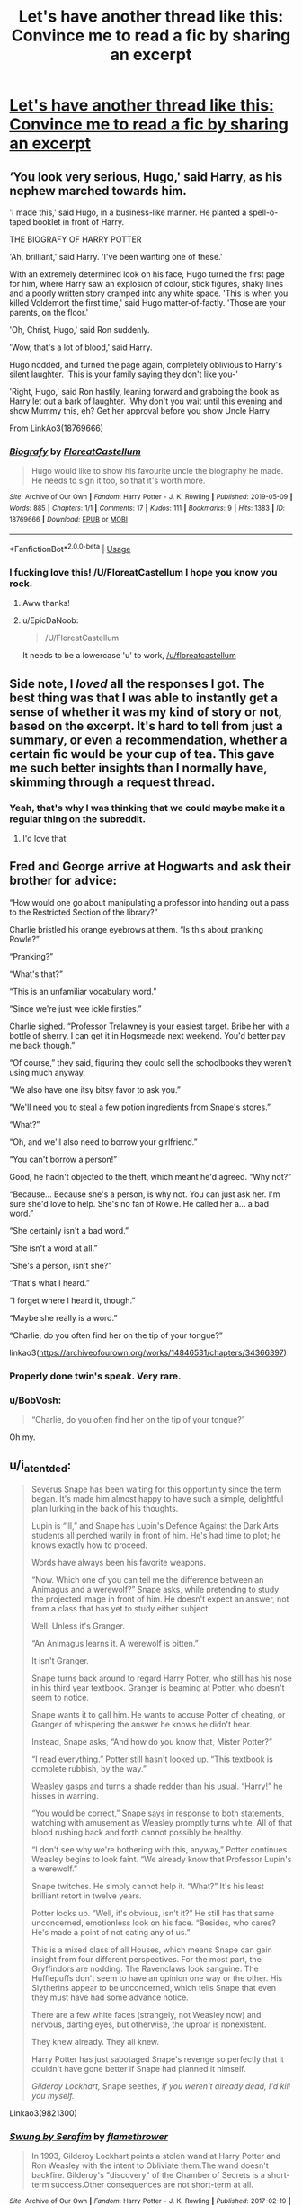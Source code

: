 #+TITLE: Let's have another thread like this: Convince me to read a fic by sharing an excerpt

* [[https://www.reddit.com/r/HPfanfiction/comments/c8cdji/convince_me_to_read_a_fic_by_sharing_an_excerpt/][Let's have another thread like this: Convince me to read a fic by sharing an excerpt]]
:PROPERTIES:
:Author: 15_Redstones
:Score: 106
:DateUnix: 1564699651.0
:DateShort: 2019-Aug-02
:END:

** ‘You look very serious, Hugo,' said Harry, as his nephew marched towards him.

'I made this,' said Hugo, in a business-like manner. He planted a spell-o-taped booklet in front of Harry.

THE BIOGRAFY OF HARRY POTTER

'Ah, brilliant,' said Harry. 'I've been wanting one of these.'

With an extremely determined look on his face, Hugo turned the first page for him, where Harry saw an explosion of colour, stick figures, shaky lines and a poorly written story cramped into any white space. 'This is when you killed Voldemort the first time,' said Hugo matter-of-factly. 'Those are your parents, on the floor.'

'Oh, Christ, Hugo,' said Ron suddenly.

'Wow, that's a lot of blood,' said Harry.

Hugo nodded, and turned the page again, completely oblivious to Harry's silent laughter. 'This is your family saying they don't like you-'

'Right, Hugo,' said Ron hastily, leaning forward and grabbing the book as Harry let out a bark of laughter. 'Why don't you wait until this evening and show Mummy this, eh? Get her approval before you show Uncle Harry

From LinkAo3(18769666)
:PROPERTIES:
:Author: One_Hell_Of_A_Bird
:Score: 51
:DateUnix: 1564717492.0
:DateShort: 2019-Aug-02
:END:

*** [[https://archiveofourown.org/works/18769666][*/Biografy/*]] by [[https://www.archiveofourown.org/users/FloreatCastellum/pseuds/FloreatCastellum][/FloreatCastellum/]]

#+begin_quote
  Hugo would like to show his favourite uncle the biography he made. He needs to sign it too, so that it's worth more.
#+end_quote

^{/Site/:} ^{Archive} ^{of} ^{Our} ^{Own} ^{*|*} ^{/Fandom/:} ^{Harry} ^{Potter} ^{-} ^{J.} ^{K.} ^{Rowling} ^{*|*} ^{/Published/:} ^{2019-05-09} ^{*|*} ^{/Words/:} ^{885} ^{*|*} ^{/Chapters/:} ^{1/1} ^{*|*} ^{/Comments/:} ^{17} ^{*|*} ^{/Kudos/:} ^{111} ^{*|*} ^{/Bookmarks/:} ^{9} ^{*|*} ^{/Hits/:} ^{1383} ^{*|*} ^{/ID/:} ^{18769666} ^{*|*} ^{/Download/:} ^{[[https://archiveofourown.org/downloads/18769666/Biografy.epub?updated_at=1557425214][EPUB]]} ^{or} ^{[[https://archiveofourown.org/downloads/18769666/Biografy.mobi?updated_at=1557425214][MOBI]]}

--------------

*FanfictionBot*^{2.0.0-beta} | [[https://github.com/tusing/reddit-ffn-bot/wiki/Usage][Usage]]
:PROPERTIES:
:Author: FanfictionBot
:Score: 15
:DateUnix: 1564717503.0
:DateShort: 2019-Aug-02
:END:


*** I fucking love this! /U/FloreatCastellum I hope you know you rock.
:PROPERTIES:
:Author: hamoboy
:Score: 7
:DateUnix: 1564742987.0
:DateShort: 2019-Aug-02
:END:

**** Aww thanks!
:PROPERTIES:
:Author: FloreatCastellum
:Score: 8
:DateUnix: 1564749720.0
:DateShort: 2019-Aug-02
:END:


**** u/EpicDaNoob:
#+begin_quote
  /U/FloreatCastellum
#+end_quote

It needs to be a lowercase 'u' to work, [[/u/floreatcastellum]]
:PROPERTIES:
:Author: EpicDaNoob
:Score: 3
:DateUnix: 1564749178.0
:DateShort: 2019-Aug-02
:END:


** Side note, I /loved/ all the responses I got. The best thing was that I was able to instantly get a sense of whether it was my kind of story or not, based on the excerpt. It's hard to tell from just a summary, or even a recommendation, whether a certain fic would be your cup of tea. This gave me such better insights than I normally have, skimming through a request thread.
:PROPERTIES:
:Author: FitzDizzyspells
:Score: 41
:DateUnix: 1564702092.0
:DateShort: 2019-Aug-02
:END:

*** Yeah, that's why I was thinking that we could maybe make it a regular thing on the subreddit.
:PROPERTIES:
:Author: 15_Redstones
:Score: 29
:DateUnix: 1564703660.0
:DateShort: 2019-Aug-02
:END:

**** I'd love that
:PROPERTIES:
:Author: FitzDizzyspells
:Score: 17
:DateUnix: 1564703681.0
:DateShort: 2019-Aug-02
:END:


** Fred and George arrive at Hogwarts and ask their brother for advice:

“How would one go about manipulating a professor into handing out a pass to the Restricted Section of the library?”

Charlie bristled his orange eyebrows at them. “Is this about pranking Rowle?”

“Pranking?”

“What's that?”

“This is an unfamiliar vocabulary word.”

“Since we're just wee ickle firsties.”

Charlie sighed. “Professor Trelawney is your easiest target. Bribe her with a bottle of sherry. I can get it in Hogsmeade next weekend. You'd better pay me back though.”

“Of course,” they said, figuring they could sell the schoolbooks they weren't using much anyway.

“We also have one itsy bitsy favor to ask you.”

“We'll need you to steal a few potion ingredients from Snape's stores.”

“What?”

“Oh, and we'll also need to borrow your girlfriend.”

“You can't borrow a person!”

Good, he hadn't objected to the theft, which meant he'd agreed. “Why not?”

“Because... Because she's a person, is why not. You can just ask her. I'm sure she'd love to help. She's no fan of Rowle. He called her a... a bad word.”

“She certainly isn't a bad word.”

“She isn't a word at all.”

“She's a person, isn't she?”

“That's what I heard.”

“I forget where I heard it, though.”

“Maybe she really is a word.”

“Charlie, do you often find her on the tip of your tongue?”

linkao3([[https://archiveofourown.org/works/14846531/chapters/34366397]])
:PROPERTIES:
:Author: MTheLoud
:Score: 59
:DateUnix: 1564711418.0
:DateShort: 2019-Aug-02
:END:

*** Properly done twin's speak. Very rare.
:PROPERTIES:
:Author: Llian_Winter
:Score: 39
:DateUnix: 1564718291.0
:DateShort: 2019-Aug-02
:END:


*** u/BobVosh:
#+begin_quote
  “Charlie, do you often find her on the tip of your tongue?”
#+end_quote

Oh my.
:PROPERTIES:
:Author: BobVosh
:Score: 37
:DateUnix: 1564733995.0
:DateShort: 2019-Aug-02
:END:


** u/i_atent_ded:
#+begin_quote
  Severus Snape has been waiting for this opportunity since the term began. It's made him almost happy to have such a simple, delightful plan lurking in the back of his thoughts.

  Lupin is “ill,” and Snape has Lupin's Defence Against the Dark Arts students all perched warily in front of him. He's had time to plot; he knows exactly how to proceed.

  Words have always been his favorite weapons.

   “Now. Which one of you can tell me the difference between an Animagus and a werewolf?” Snape asks, while pretending to study the projected image in front of him. He doesn't expect an answer, not from a class that has yet to study either subject.

  Well. Unless it's Granger.

  “An Animagus learns it. A werewolf is bitten.”

  It isn't Granger.

  Snape turns back around to regard Harry Potter, who still has his nose in his third year textbook. Granger is beaming at Potter, who doesn't seem to notice.

  Snape wants it to gall him. He wants to accuse Potter of cheating, or Granger of whispering the answer he knows he didn't hear.

  Instead, Snape asks, “And how do you know that, Mister Potter?”

  “I read everything.” Potter still hasn't looked up. “This textbook is complete rubbish, by the way.”

  Weasley gasps and turns a shade redder than his usual. “Harry!” he hisses in warning.

  “You would be correct,” Snape says in response to both statements, watching with amusement as Weasley promptly turns white. All of that blood rushing back and forth cannot possibly be healthy.

  “I don't see why we're bothering with this, anyway,” Potter continues. Weasley begins to look faint. “We already know that Professor Lupin's a werewolf.”

  Snape twitches. He simply cannot help it. “What?” It's his least brilliant retort in twelve years.

  Potter looks up. “Well, it's obvious, isn't it?” He still has that same unconcerned, emotionless look on his face. “Besides, who cares? He's made a point of not eating any of us.”

  This is a mixed class of all Houses, which means Snape can gain insight from four different perspectives. For the most part, the Gryffindors are nodding. The Ravenclaws look sanguine. The Hufflepuffs don't seem to have an opinion one way or the other. His Slytherins appear to be unconcerned, which tells Snape that even they must have had some advance notice.

  There are a few white faces (strangely, not Weasley now) and nervous, darting eyes, but otherwise, the uproar is nonexistent.

  They knew already. They all knew.

  Harry Potter has just sabotaged Snape's revenge so perfectly that it couldn't have gone better if Snape had planned it himself.

  /Gilderoy Lockhart,/ Snape seethes, /if you weren't already dead, I'd kill you myself./
#+end_quote

Linkao3(9821300)
:PROPERTIES:
:Author: i_atent_ded
:Score: 24
:DateUnix: 1564727581.0
:DateShort: 2019-Aug-02
:END:

*** [[https://archiveofourown.org/works/9821300][*/Swung by Serafim/*]] by [[https://www.archiveofourown.org/users/flamethrower/pseuds/flamethrower][/flamethrower/]]

#+begin_quote
  In 1993, Gilderoy Lockhart points a stolen wand at Harry Potter and Ron Weasley with the intent to Obliviate them.The wand doesn't backfire. Gilderoy's "discovery" of the Chamber of Secrets is a short-term success.Other consequences are not short-term at all.
#+end_quote

^{/Site/:} ^{Archive} ^{of} ^{Our} ^{Own} ^{*|*} ^{/Fandom/:} ^{Harry} ^{Potter} ^{-} ^{J.} ^{K.} ^{Rowling} ^{*|*} ^{/Published/:} ^{2017-02-19} ^{*|*} ^{/Completed/:} ^{2017-05-25} ^{*|*} ^{/Words/:} ^{352344} ^{*|*} ^{/Chapters/:} ^{45/45} ^{*|*} ^{/Comments/:} ^{3930} ^{*|*} ^{/Kudos/:} ^{5151} ^{*|*} ^{/Bookmarks/:} ^{1905} ^{*|*} ^{/Hits/:} ^{106963} ^{*|*} ^{/ID/:} ^{9821300} ^{*|*} ^{/Download/:} ^{[[https://archiveofourown.org/downloads/9821300/Swung%20by%20Serafim.epub?updated_at=1560132080][EPUB]]} ^{or} ^{[[https://archiveofourown.org/downloads/9821300/Swung%20by%20Serafim.mobi?updated_at=1560132080][MOBI]]}

--------------

*FanfictionBot*^{2.0.0-beta} | [[https://github.com/tusing/reddit-ffn-bot/wiki/Usage][Usage]]
:PROPERTIES:
:Author: FanfictionBot
:Score: 5
:DateUnix: 1564727593.0
:DateShort: 2019-Aug-02
:END:


*** Flamethrower is one of the GOAT fanfic authors across multiple fandoms IMHO.
:PROPERTIES:
:Author: hamoboy
:Score: 3
:DateUnix: 1564742670.0
:DateShort: 2019-Aug-02
:END:

**** Please define GOAT and IMHO. Sorry, but I'm not very well educated in the internet.
:PROPERTIES:
:Author: NoxIsAGoodBoy
:Score: 1
:DateUnix: 1564795916.0
:DateShort: 2019-Aug-03
:END:

***** GOAT - Greatest of All Time.

IMHO - In My Humble Opinion.
:PROPERTIES:
:Author: kenchak
:Score: 2
:DateUnix: 1564800842.0
:DateShort: 2019-Aug-03
:END:


***** GOAT - Greatest Of All Time

IMHO - In My Humble Opinion

They're quite good and have been writing fics for different fandoms for almost 20 years now.
:PROPERTIES:
:Author: hamoboy
:Score: 1
:DateUnix: 1564800031.0
:DateShort: 2019-Aug-03
:END:


** You know, this is a lot better than the weekly pet peeve or headcanon thread we usually have.

This is the only excerpt I still remember even after reading a few hundreds other fanfiction.

#+begin_quote
  James stepped up to his parents, stood between them, and pulled their hands apart. They made him fight to do it, but he determinedly untangled their intertwined fingers, placed himself between them, and held both their hands.

  'I told Ginny that nothing and no one would ever come between us.' Harry was smiling as he spoke. 'It seems I was wrong.'

  Ginny ruffled their son's hair affectionately.
#+end_quote

linkffn(6331126)
:PROPERTIES:
:Author: lastyearstudent12345
:Score: 43
:DateUnix: 1564705358.0
:DateShort: 2019-Aug-02
:END:

*** [[https://www.fanfiction.net/s/6331126/1/][*/Strangers at Drakeshaugh/*]] by [[https://www.fanfiction.net/u/2132422/Northumbrian][/Northumbrian/]]

#+begin_quote
  The locals in a sleepy corner of the Cheviot Hills are surprised to discover that they have new neighbours. Who are the strangers at Drakeshaugh? When James Potter meets Muggle Henry Charlton, his mother Jacqui befriends the Potters and her life changes.
#+end_quote

^{/Site/:} ^{fanfiction.net} ^{*|*} ^{/Category/:} ^{Harry} ^{Potter} ^{*|*} ^{/Rated/:} ^{Fiction} ^{T} ^{*|*} ^{/Chapters/:} ^{39} ^{*|*} ^{/Words/:} ^{189,314} ^{*|*} ^{/Reviews/:} ^{2,196} ^{*|*} ^{/Favs/:} ^{2,249} ^{*|*} ^{/Follows/:} ^{2,666} ^{*|*} ^{/Updated/:} ^{8/31/2018} ^{*|*} ^{/Published/:} ^{9/17/2010} ^{*|*} ^{/Status/:} ^{Complete} ^{*|*} ^{/id/:} ^{6331126} ^{*|*} ^{/Language/:} ^{English} ^{*|*} ^{/Genre/:} ^{Mystery/Family} ^{*|*} ^{/Characters/:} ^{<Ginny} ^{W.,} ^{Harry} ^{P.>} ^{<Ron} ^{W.,} ^{Hermione} ^{G.>} ^{*|*} ^{/Download/:} ^{[[http://www.ff2ebook.com/old/ffn-bot/index.php?id=6331126&source=ff&filetype=epub][EPUB]]} ^{or} ^{[[http://www.ff2ebook.com/old/ffn-bot/index.php?id=6331126&source=ff&filetype=mobi][MOBI]]}

--------------

*FanfictionBot*^{2.0.0-beta} | [[https://github.com/tusing/reddit-ffn-bot/wiki/Usage][Usage]]
:PROPERTIES:
:Author: FanfictionBot
:Score: 7
:DateUnix: 1564705373.0
:DateShort: 2019-Aug-02
:END:

**** This is my absolute favorite fic of all time.
:PROPERTIES:
:Author: eglickman
:Score: 5
:DateUnix: 1564718228.0
:DateShort: 2019-Aug-02
:END:

***** Seconded.
:PROPERTIES:
:Author: floydzilla40
:Score: 2
:DateUnix: 1564720548.0
:DateShort: 2019-Aug-02
:END:


** u/deleted:
#+begin_quote
  'That was definitely the weirdest class I've ever had,' said Ron, when the three of them were back in the common room Wednesday evening. 'Did /you/ understand what Snape was going on about?'

  'Not a word,' said Harry. 'That book he was reading from must've been written in America, though - they had a Congress instead of a Parliament. Right, Hermione?'

  'Yes, in America they call their Parliament, "Congress",' said Hermione.

  'I know /that/,' said Ron. 'What'd you make of the rest of the story?'

  'I - we didn't read it,' said Hermione. 'You must've had a different lesson.'

  'What did you do, then?' said Ron.

  'Oh ...' said Hermione vaguely, 'Madam Pomfrey showed us how to make a potion.'

  'You made a potion?' said Ron. 'You should've had Snape, then, not us - he's the Potions master.'

  Hermione, suddenly quite busy rummaging in her bag, made no reply.

  'What kind of potion did you make?' said Harry curiously.

  Hermione looked around to make sure no one else was listening. 'A potion to prevent pregnancy,' she said, sounding rather embarrassed.

  'Hermione, you're fourteen,' Ron laughed. 'You're too young to get pregnant.'

  'I'm not, actually,' said Hermione. 'Not that I'd do something that stupid ...' Clearly eager to change the subject, she said, 'So - tell me about that book Snape read to you. What was it called?'

  '/The Slytherin Kama Sutra/,' said Harry. 'Most of it didn't make much sense, but there was a Congress in it - the Congress of the Basilisk and the Chamber of Secrets ...'
#+end_quote

​

linkffn(103047)
:PROPERTIES:
:Score: 24
:DateUnix: 1564705896.0
:DateShort: 2019-Aug-02
:END:

*** Oh lord.
:PROPERTIES:
:Score: 15
:DateUnix: 1564723107.0
:DateShort: 2019-Aug-02
:END:


*** [[https://www.fanfiction.net/s/103047/1/][*/The Slytherin Kama Sutra/*]] by [[https://www.fanfiction.net/u/9000/Angie-Astravic][/Angie Astravic/]]

#+begin_quote
  Sex education at Hogwarts: After Draco Malfoy has a near-fatal encounter with Dark Magic, Professor McGonagall decides it needs to be taught earlier. Note the R rating. Nothing explicit, but quite a lot is implied.
#+end_quote

^{/Site/:} ^{fanfiction.net} ^{*|*} ^{/Category/:} ^{Harry} ^{Potter} ^{*|*} ^{/Rated/:} ^{Fiction} ^{M} ^{*|*} ^{/Words/:} ^{2,258} ^{*|*} ^{/Reviews/:} ^{278} ^{*|*} ^{/Favs/:} ^{136} ^{*|*} ^{/Follows/:} ^{23} ^{*|*} ^{/Updated/:} ^{4/6/2001} ^{*|*} ^{/Published/:} ^{11/1/2000} ^{*|*} ^{/id/:} ^{103047} ^{*|*} ^{/Language/:} ^{English} ^{*|*} ^{/Genre/:} ^{Humor} ^{*|*} ^{/Download/:} ^{[[http://www.ff2ebook.com/old/ffn-bot/index.php?id=103047&source=ff&filetype=epub][EPUB]]} ^{or} ^{[[http://www.ff2ebook.com/old/ffn-bot/index.php?id=103047&source=ff&filetype=mobi][MOBI]]}

--------------

*FanfictionBot*^{2.0.0-beta} | [[https://github.com/tusing/reddit-ffn-bot/wiki/Usage][Usage]]
:PROPERTIES:
:Author: FanfictionBot
:Score: 11
:DateUnix: 1564705907.0
:DateShort: 2019-Aug-02
:END:


** u/kdbvols:
#+begin_quote
  "This has all been kinda stupid hasn't it?" She asked looking at James. He met her eyes.

  "Yeah." He said with a sigh and leaned back. They descended into an awkward silence. They peeked at one another, each checking to make sure the other wasn't going to break the unofficial ceasefire. James covertly sniffed the air trying to get a good read on her now that Katie seemed calmer.

  She didn't have that bothersome smell on her that Neville had. Instead, she still smelled embarrassed, and something else was leaking in?

  "Do you-" James started, stopping when her eyes snapped to him. He swallowed and gathered his courage. "Do you want to start over?"

  Katie's lips quirked slightly; then she let out a little chuckle. "Okay."

  James stood slowly slipping his wand into its holster on his hip. Katie followed suit, hers disappearing up her sleeve. Holding out a hand James introduced himself. "Good Afternoon, I'm James Lupin."

  Katie took his hand, gripping it tightly. She was willing to try burying the hatchet, but she wasn't exactly willing to forgive him after the day she had.

  "Hello James. I am Katie Bell. Nice to meet you. How are you today?" She said stiffly. James held his forced smile as she tried to ratchet up the pressure on his hand. He returned as good as he got.

  "Oh, well enough. Lunch was interesting as I am sure you saw. Potions was much quieter than usual. My herbology partner gave me the most cryptic of warnings. Oh, and I did something to Professor Binns that seem to have maybe kinda 'woke' him up." James replied. "You?"

  Katie was nodding along politely until the last thing he said. "Umm, what was that about Professor Binns?"

  "Well it's like this," James began. He regaled her the recent happening of the Hogwart's History Professor. If she was listening to a story she wasn't attacking him, so he figured it was a win/win in the end.

  When he finished she just looked at him awestruck. Well, she was gaping like a fish. Her jaw worked up and down but no sounds came out. After a few seconds, she finally found her voice.

  "ARGGG! Of all the. What possessed you, a third year, to cast a NEWT level charm against a teacher!"

  "What? I was bored and working on compulsion charms cut into my exorcism research." James replied evenly. Katie glared at the mention of compulsion charms.

  "Exorcism? Are you saying that you were thinking of exorcising a Professor at the oldest, safest, best magical school in Europe?" Katie asked after a face palm. "Why?" She whined.

  "Because he wasn't teaching and History is supposed to be fun," James replied seriously.

  "You know what!" Katie said, straightening her robes. "I am out of here." She was out the door and on her way before James could say anything else. With her gone, James slumped into a chair and took a deep breath.

  That was one issue done with, and it only took a week. Ha, who said problems couldn't be solved with violence. Sure it hadn't been gratuitous violence, but it still took a fight to fix everything. Okay, maybe not everything.
#+end_quote

linkffn(12855468)
:PROPERTIES:
:Author: kdbvols
:Score: 9
:DateUnix: 1564703729.0
:DateShort: 2019-Aug-02
:END:

*** [[https://www.fanfiction.net/s/12855468/1/][*/The Wolf Lord/*]] by [[https://www.fanfiction.net/u/9506407/Pentel123][/Pentel123/]]

#+begin_quote
  Summer of 1993, Professor McGonagall visits a small American town hunting the one man who might be able to help capture the escaped convict Sirius Black, and more importantly fill in as the DADA professor. There she meets a boy that disappeared eight years ago sparking a massive if fruitless manhunt for the missing Boy-Who-Lived. Werewolf!Harry with DAD!Remus
#+end_quote

^{/Site/:} ^{fanfiction.net} ^{*|*} ^{/Category/:} ^{Harry} ^{Potter} ^{*|*} ^{/Rated/:} ^{Fiction} ^{M} ^{*|*} ^{/Chapters/:} ^{41} ^{*|*} ^{/Words/:} ^{184,871} ^{*|*} ^{/Reviews/:} ^{230} ^{*|*} ^{/Favs/:} ^{647} ^{*|*} ^{/Follows/:} ^{1,018} ^{*|*} ^{/Updated/:} ^{7/21} ^{*|*} ^{/Published/:} ^{3/2/2018} ^{*|*} ^{/id/:} ^{12855468} ^{*|*} ^{/Language/:} ^{English} ^{*|*} ^{/Genre/:} ^{Adventure/Humor} ^{*|*} ^{/Characters/:} ^{Harry} ^{P.,} ^{Remus} ^{L.,} ^{Katie} ^{B.,} ^{OC} ^{*|*} ^{/Download/:} ^{[[http://www.ff2ebook.com/old/ffn-bot/index.php?id=12855468&source=ff&filetype=epub][EPUB]]} ^{or} ^{[[http://www.ff2ebook.com/old/ffn-bot/index.php?id=12855468&source=ff&filetype=mobi][MOBI]]}

--------------

*FanfictionBot*^{2.0.0-beta} | [[https://github.com/tusing/reddit-ffn-bot/wiki/Usage][Usage]]
:PROPERTIES:
:Author: FanfictionBot
:Score: 2
:DateUnix: 1564703742.0
:DateShort: 2019-Aug-02
:END:


** u/hamoboy:
#+begin_quote
  Granny glared at the letter. It seemed to get even more offensive than it had been when she first read it, and that was saying quite a lot. Typical wizard behavior, foisting responsibility upon unsuspecting witches and leaving babies with naught but a note to their name.

  "Hmmph!"

  And this baby was magic too. No doubt he'd grow up and become a wizard and take on too many names and invent some ridiculous titles for himself and start throwing orphans hither and yon without a care.
#+end_quote

linkffn([[https://www.fanfiction.net/s/12906362/1/Wyrd-Son]]) Sadly incomplete and not a very long fic too. But what's there is quite a magical approximation of Pratchett's style in Rowling's setting.
:PROPERTIES:
:Author: hamoboy
:Score: 10
:DateUnix: 1564717458.0
:DateShort: 2019-Aug-02
:END:

*** ffnbot!refresh
:PROPERTIES:
:Author: hamoboy
:Score: 1
:DateUnix: 1564742560.0
:DateShort: 2019-Aug-02
:END:


*** [[https://www.fanfiction.net/s/12906362/1/][*/Wyrd Son/*]] by [[https://www.fanfiction.net/u/7057564/ClericalError][/ClericalError/]]

#+begin_quote
  Maybe the insanity of the wizarding world isn't best countered with logic and rationality but by a more resilient sort of insanity. Alt Upbringing in which Harry ends up in the hands of the Wyrd Sisters and is excited to become the very best witch he can be.
#+end_quote

^{/Site/:} ^{fanfiction.net} ^{*|*} ^{/Category/:} ^{Harry} ^{Potter} ^{+} ^{Discworld} ^{Crossover} ^{*|*} ^{/Rated/:} ^{Fiction} ^{K} ^{*|*} ^{/Chapters/:} ^{7} ^{*|*} ^{/Words/:} ^{13,771} ^{*|*} ^{/Reviews/:} ^{22} ^{*|*} ^{/Favs/:} ^{67} ^{*|*} ^{/Follows/:} ^{107} ^{*|*} ^{/Updated/:} ^{1/24} ^{*|*} ^{/Published/:} ^{4/16/2018} ^{*|*} ^{/id/:} ^{12906362} ^{*|*} ^{/Language/:} ^{English} ^{*|*} ^{/Genre/:} ^{Humor/Family} ^{*|*} ^{/Characters/:} ^{Harry} ^{P.,} ^{Fawkes,} ^{GrannyWeatherwax} ^{*|*} ^{/Download/:} ^{[[http://www.ff2ebook.com/old/ffn-bot/index.php?id=12906362&source=ff&filetype=epub][EPUB]]} ^{or} ^{[[http://www.ff2ebook.com/old/ffn-bot/index.php?id=12906362&source=ff&filetype=mobi][MOBI]]}

--------------

*FanfictionBot*^{2.0.0-beta} | [[https://github.com/tusing/reddit-ffn-bot/wiki/Usage][Usage]]
:PROPERTIES:
:Author: FanfictionBot
:Score: 1
:DateUnix: 1564742583.0
:DateShort: 2019-Aug-02
:END:


** [deleted]
:PROPERTIES:
:Score: 10
:DateUnix: 1564717166.0
:DateShort: 2019-Aug-02
:END:

*** linkffn(8586147)
:PROPERTIES:
:Author: MrRandom04
:Score: 1
:DateUnix: 1564733575.0
:DateShort: 2019-Aug-02
:END:

**** [[https://www.fanfiction.net/s/8586147/1/][*/A Curse of Truth/*]] by [[https://www.fanfiction.net/u/4024547/butalearner][/butalearner/]]

#+begin_quote
  An avid fanfiction reader falls into the Harry Potter Universe just before the Triwizard Tournament, and has to come to terms with what he's lost, take advantage of what he's gained, and figure out how to deal with the truths he's hiding. Complete! Detailed rune magic, witty banter...not your usual SI, so give it a shot! See my author page for more info.
#+end_quote

^{/Site/:} ^{fanfiction.net} ^{*|*} ^{/Category/:} ^{Harry} ^{Potter} ^{*|*} ^{/Rated/:} ^{Fiction} ^{M} ^{*|*} ^{/Chapters/:} ^{28} ^{*|*} ^{/Words/:} ^{198,847} ^{*|*} ^{/Reviews/:} ^{1,066} ^{*|*} ^{/Favs/:} ^{3,003} ^{*|*} ^{/Follows/:} ^{1,500} ^{*|*} ^{/Updated/:} ^{3/3/2013} ^{*|*} ^{/Published/:} ^{10/6/2012} ^{*|*} ^{/Status/:} ^{Complete} ^{*|*} ^{/id/:} ^{8586147} ^{*|*} ^{/Language/:} ^{English} ^{*|*} ^{/Genre/:} ^{Drama/Humor} ^{*|*} ^{/Characters/:} ^{Harry} ^{P.,} ^{Hermione} ^{G.,} ^{OC,} ^{Daphne} ^{G.} ^{*|*} ^{/Download/:} ^{[[http://www.ff2ebook.com/old/ffn-bot/index.php?id=8586147&source=ff&filetype=epub][EPUB]]} ^{or} ^{[[http://www.ff2ebook.com/old/ffn-bot/index.php?id=8586147&source=ff&filetype=mobi][MOBI]]}

--------------

*FanfictionBot*^{2.0.0-beta} | [[https://github.com/tusing/reddit-ffn-bot/wiki/Usage][Usage]]
:PROPERTIES:
:Author: FanfictionBot
:Score: 1
:DateUnix: 1564733582.0
:DateShort: 2019-Aug-02
:END:


** u/avittamboy:
#+begin_quote
  "Maybe your godfather or the mafia force fed him brussels sprouts until he made you Head Boy."

  "I thought my godfather was creating the mafia."

  "So it's true!"

  "Maybe he's secretly Santa Clause."

  "What's Santa Clause?"

  "He's a fat man with a beard that sneaks into the muggles' houses at night and eats their milk and cookies!"

  "Dumbledore's not fat."

  "But he's got the awesome beard! And I bet sneaking down chimneys makes you lose lots of weight."

  "And that results in me being Head Boy because?"

  "Maybe he hit his head when he jumped down someone's chimney."

  "Maybe he's the guy from those Ring books, you know, Gandalf."

  "And Gandalf wants to feed you to the orcs! And this is all a part of his set up!"

  "Gandalf was a good guy, though. Dumbledore's probably the big evil guy that wants the ring."

  "Do you have a powerful ring, James?"

  "No."

  "Maybe he's after something else you have. Your cloak turns you invisible too! Maybe he wants that!"

  "Dumbledore's not /evil/, Sirius."

  "Maybe Dumbledore's starting the Wizard Mafia!"

  "Or the Jinn Mafia."

  "WHAT IS A BLOODY JINN?"
#+end_quote

linkffn(7396876).
:PROPERTIES:
:Author: avittamboy
:Score: 9
:DateUnix: 1564717532.0
:DateShort: 2019-Aug-02
:END:

*** [[https://www.fanfiction.net/s/7396876/1/][*/Head Boy/*]] by [[https://www.fanfiction.net/u/3093343/xMagicalMystery][/xMagicalMystery/]]

#+begin_quote
  "Maybe he was possessed by jinns." "Maybe he IS a jinn." "Maybe he's been threatened by Russian Mafia men. Your dad has connections with them, doesn't he James?" The Marauders try to figure out why Dumbledore made James Head Boy.
#+end_quote

^{/Site/:} ^{fanfiction.net} ^{*|*} ^{/Category/:} ^{Harry} ^{Potter} ^{*|*} ^{/Rated/:} ^{Fiction} ^{K+} ^{*|*} ^{/Words/:} ^{2,409} ^{*|*} ^{/Reviews/:} ^{119} ^{*|*} ^{/Favs/:} ^{335} ^{*|*} ^{/Follows/:} ^{43} ^{*|*} ^{/Updated/:} ^{9/23/2011} ^{*|*} ^{/Published/:} ^{9/19/2011} ^{*|*} ^{/Status/:} ^{Complete} ^{*|*} ^{/id/:} ^{7396876} ^{*|*} ^{/Language/:} ^{English} ^{*|*} ^{/Genre/:} ^{Humor} ^{*|*} ^{/Characters/:} ^{James} ^{P.,} ^{Marauders} ^{*|*} ^{/Download/:} ^{[[http://www.ff2ebook.com/old/ffn-bot/index.php?id=7396876&source=ff&filetype=epub][EPUB]]} ^{or} ^{[[http://www.ff2ebook.com/old/ffn-bot/index.php?id=7396876&source=ff&filetype=mobi][MOBI]]}

--------------

*FanfictionBot*^{2.0.0-beta} | [[https://github.com/tusing/reddit-ffn-bot/wiki/Usage][Usage]]
:PROPERTIES:
:Author: FanfictionBot
:Score: 4
:DateUnix: 1564717544.0
:DateShort: 2019-Aug-02
:END:


** A few non-spoilery excerpts from [[https://forums.spacebattles.com/threads/harry-is-a-dragon-and-thats-okay-hp-au-crack.731548/][Harry Is A Dragon And That's Okay]]

1:

#+begin_quote
  Sometimes, Harry wondered if perhaps his home life was a little bit odd, but it was a little hard to tell. Yes, he hadn't met any other dragons, and he could vaguely remember having not been a dragon at some point, but he'd almost never run into anybody who was the vaguest bit surprised. So perhaps he was a special kind of normal which everyone was used to?

  He certainly wasn't like the dragons in the stories in the school library, either. Those dragons were usually big and scary and liked carrying off Princesses and stealing gold, and when they didn't do that and were nice they still grew up very quickly -- but Harry was almost eleven, and he was still smaller than his cousin who wasn't even a dragon. He was like those story-book dragons because he liked to live in a lair, perhaps, but it was only the cupboard under the stairs.

  As he thought about what they might be doing in school today -- it was very nearly the end of their time at primary school, and that meant they might be allowed to do what they wanted -- Harry absently ate the eggshells from the fried eggs he'd made, then tipped the eggs onto plates along with rashers of bacon and slices of toast.

  Balancing one plate on his back and the other two on his wings, he made his way into the dining room and slid all three onto the table.

  "Hm," Aunt Petunia said. "Don't forget to do extra for Dudley, he's a growing boy."

  Harry couldn't dispute that -- his cousin had certainly been growing for years, mostly outwards. So he nodded, furling his wings in case he knocked anything over. "Yes, Aunt Petunia. Is it all right if I open another packet of bacon?"

  "Of course you should open another packet if there's not enough in the open one!" she told him sharply. "Now hurry up!"
#+end_quote

2:

#+begin_quote
  "Potter! What would I get if I added powdered root of asphodel to an infusion of wormwood?"

  Harry frowned briefly, then reached for his One Thousand Magical Herbs And Fungi. Flipping through to the end of the A section, he located Asphodel and scanned the page.

  "I think it's a powerful sleeping potion called the Draught of Living Death, but I'd have to double-check to make sure," he answered.

  Professor Snape frowned.

  "Close that book, Potter, I'm not testing your ability to look things up," the Professor said, and Harry did so promptly.
#+end_quote

3:

#+begin_quote
  "Harry!" one of them said.

  "Just the person we wanted to see," the other continued.

  "Do you think you could help us with something?"

  The second one held up a red envelope. "I don't suppose you'd be willing to deal with this?"

  "By which we mean eat this."

  "Our dear mother gets very uptight about things."

  "Even when we've been punished for them already."

  Harry felt like he was watching a tennis game.

  "How are you doing that?" he asked, as the envelope began to emit curls of smoke.

  "Don't have time for that now," said the one not holding the envelope, picking up a pepper grinder and grinding some over the smoking envelope. "You could really help us out."

  "Just dispose of this for us."

  "It should be a snap."

  "I think it's a good idea, Harry," Percy said, surprising Harry. "My brothers have broken the rules, but they deserve detention -- not public humiliation."

  "We're just thinking of the children," said George, or possibly Fred.

  "Don't want them deafened," George, or perhaps Fred, agreed.

  Harry opened his mouth to ask, but the letter was starting to curl up at the edges now. George held it out, Harry got slightly confused, and in a moment the letter was going down his throat.

  A few tense seconds passed in silence, as the Weasleys waited with bated breath -- along with Neville, while Hermione and Dean just looked confused.

  There was a faint tickling in Harry's stomach, but nothing that seemed important.

  "Phew," George said (Harry had decided to call them both George unless something changed). "Thanks, Harry."

  Harry tried to say it was nothing, but what came out was a magically enhanced shout. "DISRESPECTING A-"

  His glasses went bouncing away across the floor as he shut his mouth with a snap.

  "Mm?" he asked.

  "It's a Howler," Ron supplied. "It's a magical letter that shouts at the person who gets it."

  "TOLD YOU-" Harry bellowed, then decided to just hold his mouth shut until the conversation was over.

  "Mum loves sending them whenever we do something wrong," George supplied. "And normally there's no way out of it, we just let them run. But since you're around..."

  "They sound unpleasant," Hermione frowned. "Why doesn't she just tell you off in a normal letter?"

  "I bet it's just that it lets off steam," Dean suggested.

  George retrieved Harry's glasses, and George took them to hand off to Harry. "There you go. And, um... it should only take a few minutes until it stops."
#+end_quote

linkffn(13230340)
:PROPERTIES:
:Author: Jellomortality
:Score: 7
:DateUnix: 1564726691.0
:DateShort: 2019-Aug-02
:END:

*** [[https://www.fanfiction.net/s/13230340/1/][*/Harry Is A Dragon, And That's Okay/*]] by [[https://www.fanfiction.net/u/2996114/Saphroneth][/Saphroneth/]]

#+begin_quote
  Harry Potter is a dragon. He's been a dragon for several years, and frankly he's quite used to the idea - after all, in his experience nobody ever comments about it, so presumably it's just what happens sometimes. Magic, though, THAT is something entirely new. Comedy fic, leading on from the consequenes of one... admittedly quite large... change. Cover art by amalgamzaku.
#+end_quote

^{/Site/:} ^{fanfiction.net} ^{*|*} ^{/Category/:} ^{Harry} ^{Potter} ^{*|*} ^{/Rated/:} ^{Fiction} ^{T} ^{*|*} ^{/Chapters/:} ^{35} ^{*|*} ^{/Words/:} ^{217,096} ^{*|*} ^{/Reviews/:} ^{776} ^{*|*} ^{/Favs/:} ^{1,679} ^{*|*} ^{/Follows/:} ^{2,015} ^{*|*} ^{/Updated/:} ^{7/25} ^{*|*} ^{/Published/:} ^{3/10} ^{*|*} ^{/id/:} ^{13230340} ^{*|*} ^{/Language/:} ^{English} ^{*|*} ^{/Genre/:} ^{Humor/Adventure} ^{*|*} ^{/Characters/:} ^{Harry} ^{P.} ^{*|*} ^{/Download/:} ^{[[http://www.ff2ebook.com/old/ffn-bot/index.php?id=13230340&source=ff&filetype=epub][EPUB]]} ^{or} ^{[[http://www.ff2ebook.com/old/ffn-bot/index.php?id=13230340&source=ff&filetype=mobi][MOBI]]}

--------------

*FanfictionBot*^{2.0.0-beta} | [[https://github.com/tusing/reddit-ffn-bot/wiki/Usage][Usage]]
:PROPERTIES:
:Author: FanfictionBot
:Score: 6
:DateUnix: 1564726711.0
:DateShort: 2019-Aug-02
:END:


*** I can not believe I've never seen this before. It looks exactly like something I'd love.
:PROPERTIES:
:Author: anathea
:Score: 3
:DateUnix: 1564945927.0
:DateShort: 2019-Aug-04
:END:


** u/nickbrown101:
#+begin_quote
  "I'm sorry, I can't help you find your toad again today," Milo said irritably. While not strictly speaking true, any more and he'd be cutting into his emergency first-level spells. Milo never went anywhere without Feather Fall and Grease.

  Unfortunately, it was not the good-natured Longbottom boy standing in the doorway. A pale (one) blond (two) boy entered imperiously (and three! We have a recurring character). After a brief moment of shock upon hearing Milo's words, he apparently decided to completely ignore the young Wizard's existence.

  "Is it true?" the boy asked. "They're saying all down the train that Harry Potter is in this compartment. So it's you, is it?"

  "Yes," said Harry. Flanking the sneering boy were a pair of mooks.

  "Oh, this is Crabbe and this is Goyle," the boy said, although Milo wasn't sure why he bothered. Everything about them said mute NPC. "and my name's Malfoy, Draco Malfoy."

  Ron sniggered slightly.

  "Think my name's funny, do you? No need to ask who you are---" Draco paused, staring at Milo. The blood drained from his face, making him look, if it were possible, even paler.

  "You! I would have thought you'd be in hiding down the deepest, darkest hole you could find, after showing your face at my father's mansion. Well, Potter, I can see you've chosen your side already---a Weasley, a mudblood, and a dead man. I'd be careful, if I were you, or you might just wind up going the way of your parents." With that, Malfoy spun about on his heel and started to leave. Harry and Ron stood up, their faces livid. Hermione had tears in her eyes---apparently mudblood was some kind of insult. Maybe her ancestors were part dwarf, or something?

  "Either of you want to get him, or shall I?" Milo asked.

  Ron smirked slightly, but his fists were still held, his knuckles turning white. "Be my guest," he said through clenched teeth.

  "Grease," Milo muttered. The ground underneath Malfoy and his mooks became all-but frictionless. The results were fairly predictable, especially given that they were on a moving train.

  "You! You! When Father hears about this," Malfoy said, trying (and failing, quite hilariously, in fact) "he'll, he'll---gah!" the Hogwarts Express lurched around a corner, sending causing Crabbe to fall onto Malfoy again. Unfortunately, the spell only lasted for eighteen seconds. "You haven't seen the last of me!" Draco shouted, then stormed off, furiously.

  "Mate, forget everything I said about you being crazy. You are alright in my books," Ron said.

  "Same goes for me," said Harry. "Let's all hope for Gryffindor together. Are you alright, Hermione?" Harry asked the crying girl.

  "F-fine. I'm fine," she said.

  "What was that he called you, anyway?" Harry asked, confused.

  "Mudblood," Ron said. "It's a dire insult. It means someone whose parents weren't wizards. We'll get him back for that one."

  "I rather think we did already get him back," Milo said smugly.

  "Nah, that was just interest. We'll come and collect in full one day."

  "Hermione, I wouldn't worry about it," Harry said. "Nobody here cares whether or not your parents were Muggles."

  "Easy for you to say!" she shot back. "You're all, all purebloods!"

  "Hey, take it back!" Milo said. "There's not a drop of magical blood in my family."

  They all paused for a beat or three.

  "And---you're proud of that?" Ron asked.

  "Nine Hells, yeah. It means I'm a Wizard. I had to scrounge and work and fight tooth and nail for my magic. What do you take me for, a Sorcerer?" he asked. Hermione looked somewhat mollified (though confused), and gave him a brief, thankful look.
#+end_quote

Harry Potter and the Natural 20, probably my favourite fic of all time. Wish it wasn't dead though.

linkffn(8096183)
:PROPERTIES:
:Author: nickbrown101
:Score: 7
:DateUnix: 1564731819.0
:DateShort: 2019-Aug-02
:END:


** “Sirius fumbled with the seat belt of his seat and glanced nervously out the window of the airplane, "Are you sure this is safe? How can this hunk of metal fly in the air?"

Judy snorted and swatted her "cousin" on the shoulder, "Relax, you're more likely to die in a No-Maj car than an airplane."

"No, you're kidding. This thing is safer than a car?" Sirius gaped. "How?"

"Don't ask me, I'm not a No-Maj engineer. Look it up when we're in New York." Judy replied, skimming through a book nonchalantly.

"I don't understand mug...No-Majs at all..."

To his left, Harry gave him a reassuring smile. "Don't worry, Cyrus. I'm sure we'll be fine!"

"Cyrus" smiled at his godson, who was reading a book of his own. The British wizard's name was changed on his government papers as a precaution, hence the name "Cyrus." The dark-haired man was still skinny and pale from his stay in Azkaban, but he was once again clean and shaven. His hair came down to his shoulders and was tied neatly into a ponytail. After several meals and a good night's sleep, his skin looked much more healthy. "Well, it won't be the same as riding a broom, but at least we'll get to see the sky."

"And unlike a broom, you'll be thirty thousand feet in the air instead of a hundred," Sam mumbled, sitting next to Harry.

Sirius paled and stared at the Auror Captain, "Did you just say thirty thousand feet? Is it too late to get off the plane? I think I'll take my chances in Britain, at least my feet will be on the ground."

-Excerpt from the end of Chapter 2 of. “A Yankee Wizard in a British Court.”

The fic will center around Harry growing up in America. Already, from the start, his life is changed significantly (should be fairly obvious from the excerpt). Magical America is strikingly different than Magical Britain, changing Harry's views and abilities significantly. As his power and acclaim grows, Harry will quickly find himself in the middle of a power play between Britain and America. With both nations seeking the loyalty of the Last Potter heir (for both Britain and America), Harry must learn to reconcile the two worlds as the Dark Lord continues to pursue after the Chosen One.

linkffn(13330063)
:PROPERTIES:
:Author: okmangeez
:Score: 5
:DateUnix: 1564730137.0
:DateShort: 2019-Aug-02
:END:


** Dobby appeared in a filthy cell and looked down to find an emaciated figure at his feet.

"Dobby?" Lucius asked in disbelief. "Thank god you've come here to rescue me."

"Dobby didn't come here to rescue you," Dobby disagreed.

"Then . . . why?"

"You is Dobby's bitch now," the house elf said savagely. "Dobby traded his Galleons to nice Uncle Bubba."

"No," Lucius said in horror. "No . . . NOOOOOOOOOOO."

​

linkffn(Larceny, Lechery and Luna Lovegood)

This excerpt is from the first half of chapter 69. The fic's summary couldn't get any more fitting if it tried.
:PROPERTIES:
:Author: Zpeed1
:Score: 6
:DateUnix: 1564742590.0
:DateShort: 2019-Aug-02
:END:

*** Ok maybe I need to read this
:PROPERTIES:
:Author: machjacob51141
:Score: 2
:DateUnix: 1564750420.0
:DateShort: 2019-Aug-02
:END:

**** Yes you do
:PROPERTIES:
:Author: Zpeed1
:Score: 1
:DateUnix: 1564763225.0
:DateShort: 2019-Aug-02
:END:


*** [[https://www.fanfiction.net/s/3695087/1/][*/Larceny, Lechery, and Luna Lovegood!/*]] by [[https://www.fanfiction.net/u/686093/Rorschach-s-Blot][/Rorschach's Blot/]]

#+begin_quote
  It takes two thieves, a Dark Wizard, and a Tentacle Monster named Tim.
#+end_quote

^{/Site/:} ^{fanfiction.net} ^{*|*} ^{/Category/:} ^{Harry} ^{Potter} ^{*|*} ^{/Rated/:} ^{Fiction} ^{M} ^{*|*} ^{/Chapters/:} ^{83} ^{*|*} ^{/Words/:} ^{230,739} ^{*|*} ^{/Reviews/:} ^{2,712} ^{*|*} ^{/Favs/:} ^{4,180} ^{*|*} ^{/Follows/:} ^{1,782} ^{*|*} ^{/Updated/:} ^{4/4/2008} ^{*|*} ^{/Published/:} ^{7/31/2007} ^{*|*} ^{/Status/:} ^{Complete} ^{*|*} ^{/id/:} ^{3695087} ^{*|*} ^{/Language/:} ^{English} ^{*|*} ^{/Genre/:} ^{Humor/Romance} ^{*|*} ^{/Characters/:} ^{Harry} ^{P.,} ^{Hermione} ^{G.} ^{*|*} ^{/Download/:} ^{[[http://www.ff2ebook.com/old/ffn-bot/index.php?id=3695087&source=ff&filetype=epub][EPUB]]} ^{or} ^{[[http://www.ff2ebook.com/old/ffn-bot/index.php?id=3695087&source=ff&filetype=mobi][MOBI]]}

--------------

*FanfictionBot*^{2.0.0-beta} | [[https://github.com/tusing/reddit-ffn-bot/wiki/Usage][Usage]]
:PROPERTIES:
:Author: FanfictionBot
:Score: 1
:DateUnix: 1564742608.0
:DateShort: 2019-Aug-02
:END:


** [deleted]
:PROPERTIES:
:Score: 12
:DateUnix: 1564715970.0
:DateShort: 2019-Aug-02
:END:

*** [[https://www.fanfiction.net/s/11191235/1/][*/Harry Potter and the Prince of Slytherin/*]] by [[https://www.fanfiction.net/u/4788805/The-Sinister-Man][/The Sinister Man/]]

#+begin_quote
  Harry Potter was Sorted into Slytherin after a crappy childhood. His brother Jim is believed to be the BWL. Think you know this story? Think again. Year Three (Harry Potter and the Death Eater Menace) starts on 9/1/16. NO romantic pairings prior to Fourth Year. Basically good Dumbledore and Weasleys. Limited bashing (mainly of James).
#+end_quote

^{/Site/:} ^{fanfiction.net} ^{*|*} ^{/Category/:} ^{Harry} ^{Potter} ^{*|*} ^{/Rated/:} ^{Fiction} ^{T} ^{*|*} ^{/Chapters/:} ^{116} ^{*|*} ^{/Words/:} ^{819,120} ^{*|*} ^{/Reviews/:} ^{11,440} ^{*|*} ^{/Favs/:} ^{10,869} ^{*|*} ^{/Follows/:} ^{12,558} ^{*|*} ^{/Updated/:} ^{7/3} ^{*|*} ^{/Published/:} ^{4/17/2015} ^{*|*} ^{/id/:} ^{11191235} ^{*|*} ^{/Language/:} ^{English} ^{*|*} ^{/Genre/:} ^{Adventure/Mystery} ^{*|*} ^{/Characters/:} ^{Harry} ^{P.,} ^{Hermione} ^{G.,} ^{Neville} ^{L.,} ^{Theodore} ^{N.} ^{*|*} ^{/Download/:} ^{[[http://www.ff2ebook.com/old/ffn-bot/index.php?id=11191235&source=ff&filetype=epub][EPUB]]} ^{or} ^{[[http://www.ff2ebook.com/old/ffn-bot/index.php?id=11191235&source=ff&filetype=mobi][MOBI]]}

--------------

[[https://www.fanfiction.net/s/6432055/1/][*/Exile/*]] by [[https://www.fanfiction.net/u/833356/bennybear][/bennybear/]]

#+begin_quote
  After the war, Draco is saved by his late grandfather's foresight. With his unanswered questions outnumbering the stars in the sky, he struggles to come to terms with reality. Will he fail yet again? Canon compliant. Prequel to my next-generation-series.
#+end_quote

^{/Site/:} ^{fanfiction.net} ^{*|*} ^{/Category/:} ^{Harry} ^{Potter} ^{*|*} ^{/Rated/:} ^{Fiction} ^{T} ^{*|*} ^{/Chapters/:} ^{47} ^{*|*} ^{/Words/:} ^{184,697} ^{*|*} ^{/Reviews/:} ^{327} ^{*|*} ^{/Favs/:} ^{334} ^{*|*} ^{/Follows/:} ^{240} ^{*|*} ^{/Updated/:} ^{1/17/2017} ^{*|*} ^{/Published/:} ^{10/27/2010} ^{*|*} ^{/Status/:} ^{Complete} ^{*|*} ^{/id/:} ^{6432055} ^{*|*} ^{/Language/:} ^{English} ^{*|*} ^{/Genre/:} ^{Angst/Hurt/Comfort} ^{*|*} ^{/Characters/:} ^{Draco} ^{M.} ^{*|*} ^{/Download/:} ^{[[http://www.ff2ebook.com/old/ffn-bot/index.php?id=6432055&source=ff&filetype=epub][EPUB]]} ^{or} ^{[[http://www.ff2ebook.com/old/ffn-bot/index.php?id=6432055&source=ff&filetype=mobi][MOBI]]}

--------------

[[https://www.fanfiction.net/s/7713063/1/][*/Elizium for the Sleepless Souls/*]] by [[https://www.fanfiction.net/u/1508866/Voice-of-the-Nephilim][/Voice of the Nephilim/]]

#+begin_quote
  The crumbling island prison of Azkaban has been evacuated, its remaining prisoners left behind. Time growing short, Harry Potter will make one final bid for freedom, enlisting an unlikely crew of allies in a daring escape, where nothing is as it seems.
#+end_quote

^{/Site/:} ^{fanfiction.net} ^{*|*} ^{/Category/:} ^{Harry} ^{Potter} ^{*|*} ^{/Rated/:} ^{Fiction} ^{M} ^{*|*} ^{/Chapters/:} ^{9} ^{*|*} ^{/Words/:} ^{52,712} ^{*|*} ^{/Reviews/:} ^{304} ^{*|*} ^{/Favs/:} ^{879} ^{*|*} ^{/Follows/:} ^{648} ^{*|*} ^{/Updated/:} ^{3/7/2014} ^{*|*} ^{/Published/:} ^{1/5/2012} ^{*|*} ^{/Status/:} ^{Complete} ^{*|*} ^{/id/:} ^{7713063} ^{*|*} ^{/Language/:} ^{English} ^{*|*} ^{/Genre/:} ^{Horror} ^{*|*} ^{/Characters/:} ^{Harry} ^{P.} ^{*|*} ^{/Download/:} ^{[[http://www.ff2ebook.com/old/ffn-bot/index.php?id=7713063&source=ff&filetype=epub][EPUB]]} ^{or} ^{[[http://www.ff2ebook.com/old/ffn-bot/index.php?id=7713063&source=ff&filetype=mobi][MOBI]]}

--------------

[[https://www.fanfiction.net/s/3979062/1/][*/Hogwarts Houses Divided/*]] by [[https://www.fanfiction.net/u/1374917/Inverarity][/Inverarity/]]

#+begin_quote
  The war is over, and all is well, they say, but the wounds remain unhealed. Bitterness divides the Houses of Hogwarts. Can the first children born since the war's end begin a new era, or will the enmities of their parents be their permanent legacy?
#+end_quote

^{/Site/:} ^{fanfiction.net} ^{*|*} ^{/Category/:} ^{Harry} ^{Potter} ^{*|*} ^{/Rated/:} ^{Fiction} ^{T} ^{*|*} ^{/Chapters/:} ^{32} ^{*|*} ^{/Words/:} ^{205,083} ^{*|*} ^{/Reviews/:} ^{938} ^{*|*} ^{/Favs/:} ^{1,529} ^{*|*} ^{/Follows/:} ^{498} ^{*|*} ^{/Updated/:} ^{4/22/2008} ^{*|*} ^{/Published/:} ^{12/30/2007} ^{*|*} ^{/Status/:} ^{Complete} ^{*|*} ^{/id/:} ^{3979062} ^{*|*} ^{/Language/:} ^{English} ^{*|*} ^{/Genre/:} ^{Fantasy/Adventure} ^{*|*} ^{/Characters/:} ^{Teddy} ^{L.,} ^{OC} ^{*|*} ^{/Download/:} ^{[[http://www.ff2ebook.com/old/ffn-bot/index.php?id=3979062&source=ff&filetype=epub][EPUB]]} ^{or} ^{[[http://www.ff2ebook.com/old/ffn-bot/index.php?id=3979062&source=ff&filetype=mobi][MOBI]]}

--------------

[[https://www.fanfiction.net/s/9720211/1/][*/The Merging/*]] by [[https://www.fanfiction.net/u/2102558/Shaydrall][/Shaydrall/]]

#+begin_quote
  To Harry Potter, Fifth Year seemed like the same as any other. Classmates, homework, new dangers, Voldemort risen in the shadows... the usual, even with a Dementor attack kicking things off. But how long can he maintain the illusion that everything is under control? As hope for a normal life slips away through his fingers, will Harry bear the weight of it all... or will it crush him?
#+end_quote

^{/Site/:} ^{fanfiction.net} ^{*|*} ^{/Category/:} ^{Harry} ^{Potter} ^{*|*} ^{/Rated/:} ^{Fiction} ^{T} ^{*|*} ^{/Chapters/:} ^{27} ^{*|*} ^{/Words/:} ^{402,897} ^{*|*} ^{/Reviews/:} ^{4,315} ^{*|*} ^{/Favs/:} ^{9,915} ^{*|*} ^{/Follows/:} ^{11,801} ^{*|*} ^{/Updated/:} ^{10/27/2018} ^{*|*} ^{/Published/:} ^{9/27/2013} ^{*|*} ^{/id/:} ^{9720211} ^{*|*} ^{/Language/:} ^{English} ^{*|*} ^{/Genre/:} ^{Adventure/Romance} ^{*|*} ^{/Characters/:} ^{Harry} ^{P.} ^{*|*} ^{/Download/:} ^{[[http://www.ff2ebook.com/old/ffn-bot/index.php?id=9720211&source=ff&filetype=epub][EPUB]]} ^{or} ^{[[http://www.ff2ebook.com/old/ffn-bot/index.php?id=9720211&source=ff&filetype=mobi][MOBI]]}

--------------

*FanfictionBot*^{2.0.0-beta} | [[https://github.com/tusing/reddit-ffn-bot/wiki/Usage][Usage]]
:PROPERTIES:
:Author: FanfictionBot
:Score: 4
:DateUnix: 1564716041.0
:DateShort: 2019-Aug-02
:END:

**** Shit these are real good. Definitely going on my reading list!
:PROPERTIES:
:Author: wassup_you_NERD
:Score: 3
:DateUnix: 1564730696.0
:DateShort: 2019-Aug-02
:END:


** "That's just a story," Lucius said, stung. "It has no basis in fact."

It was, he immediately realized, a mistake.

"Fact," Silva repeated into the awful silence that followed. "Facts, my fine young Englishman, rarely, if ever have anything to do with truth."

"I..."

"Sit."

Lucius Malfoy sat, with a decidedly inelegant thud.  Silva sat opposite. His black eyes looked the young man before him over, up and down, lingering on the pale skin, the elegant, aristocratic cheekbones, the icy, shimmering loosed hair.

"The fact is that there are but a few sightings of lethifolds a year across the world," the priest said. "That fact would seem to indicate that this means that there are only a few lethifolds in existence. But we here in South America, and our brothers and sisters in Central America... We know the truth. We have nothing of the facts that your world requires to prove their presence here. To those who come and say 'show us'... We have nothing to show them but our empty hearts. We have nothing to show them but that which cannot be seen - that is: those who are no longer with us. Nothing to see, nothing to hold, nothing to touch...  What kind of proof is that, to those who were never here to see what was here before it was taken from us completely? No proof at all. And so when they leave, we are left alone twice over: over and over and over again, and again with none of the facts you demand, but only with what we know to be true."

Lucius clutched his new wand in his clumsy left fingers. His right hand lay uselessly on his knee.

"You did not come here to learn of religion," the priest continued. "But you have said yourself that it is here, across the world from everything that you have ever known, that you found the truth of what you have left behind. I want you to think about that, Senhor Malfoy. Here, you are nothing. Here, you have nothing. All that is familiar, comforting, proven... All that you know to be familiar fact... Is gone. And here you are, with only the one true thing that yet remains when all else that you have ever known has fallen away... Your instinctive knowledge of the existence of the acceptable light, and the correlative existence of its unacceptable opposite. Knowing this one true thing... Does it truly matter whether the story I told you just now is factually accurate? Is proof of its accuracy necessary in your understanding and acceptance of the essential truths that lie within?"

[[https://archiveofourown.org/works/8825035/chapters/20957312][Solace by Blue Maple]]

I'm actually pretty meh about the fic in general, but its development of Castelebruxo School and magical South America, with its horrific Lethifold problem and influence of Catholicism, was so gothic and beautiful in its sorrow. These segments were pretty regular, but were interludes rather than the focus of the fic.
:PROPERTIES:
:Author: doodleonwalls
:Score: 4
:DateUnix: 1564731274.0
:DateShort: 2019-Aug-02
:END:


** From the start of an old favourite of mine.

#+begin_quote
  "And what is your name, Apprentice?"

  Harry was still not entirely sure what that word meant, but he replied dutifully, "Harry Potter, sir." In this room now instead of in the middle of the play park, Harry got the sense that this man was to be respected.

  "Harry, then," said Petri, and Harry was not sure he was comfortable with the man using his first name, but he also was not comfortable bringing it up. "I have here the apprenticeship contract. I keep many copies. Otherwise I run out too quickly."

  At the time, Harry did not fully grasp the ominousness of this casual admission.

  He took the sheaf of unexpectedly thick and yellowy papers from Petri, and saw with consternation that even the writing was all nonsense. Harry was not very good at reading, but even he could tell that none of the words on the page were English.

  "Er, I can't read this, sir," he said, feeling a little stupid as he said it despite knowing that he wasn't meant to be able to read something like that.

  "Problematic. You must learn German as soon as possible," Petri said. Still, he flicked his hand and suddenly there was a stick in it, and with a flourish he tapped it against the paper.

  To Harry's astonishment, the words wriggled slightly and then transformed before his eyes. He looked more closely and could see that he knew most of them now.

  "What was that?" he asked.

  "Translation charm, obviously," Petri replied, though Harry could not see what was obvious about it. He had more questions, but could sense that Petri was impatient, and he knew from experience that impatient adults were not nice adults, so he tried to read the text instead.

  It was all very confusing, even if he knew the words, and before he had even made it through a third of the first page, a feather was forcefully shoved into his hands.

  "Just sign it," Petri said, clearly even more impatient than he had been before. "It's a standard apprenticeship contract. No tricks." As he spoke, he pulled the papers from Harry, shuffled them so that the bottom page was on top, and handed it back.

  Harry took them absently, staring in confusion at the feather in his hand, but he quickly realized that the bottom of it was thin and pointy, so it was probably a fancy pen.

  "It's a blood quill," Petri said, gesturing at the feather pen. "You need no other ink."

  Feeling trepidation but also pressure from Petri's clear irritation, Harry knelt down, set the papers on the ground, and pressed the nub of the "blood quill" to the line. As he drew the first vertical slash of his name, he gasped and discovered for himself just where the "blood" part of the name had come from.

  The red line that sliced like fire into the back of his hand disappeared as quickly as it had come, and Harry would have thought that he had daydreamed it, except that the spot still ached with echoes of the earlier pain.

  A vertical stroke glistened on the page in bright red beneath his quill.

  The casual prompt of "Go on," from Petri told Harry that this was apparently supposed to happen. Even he knew that there was something wrong with a pen that cut into the back of his hand, but he supposed that since the marks had vanished, it was fine to use. Bracing himself, he quickly wrote down the rest of his name in a sloppy cursive, like he had seen Uncle Vernon do with signatures. A stinging trail carved itself into the back of his hand, but when he inspected it he could see that it had healed perfectly, without even a trace.

  "Good," Petri said, finally sounding pleased.
#+end_quote

linkffn(Blood Crest)
:PROPERTIES:
:Score: 4
:DateUnix: 1564746703.0
:DateShort: 2019-Aug-02
:END:

*** [[https://www.fanfiction.net/s/10629488/1/][*/Blood Crest/*]] by [[https://www.fanfiction.net/u/3712368/Cauchy][/Cauchy/]]

#+begin_quote
  The bonds of blood hid Harry Potter from those who wished to harm him. Unfortunately, foreign dark wizard Joachim Petri had no idea who Harry Potter even was. A wizard "rescues" a clueless Harry Potter from the Dursleys, but not all wizards are good people. Eventually Necromancer!Harry, Master of Death!Harry, no pairings.
#+end_quote

^{/Site/:} ^{fanfiction.net} ^{*|*} ^{/Category/:} ^{Harry} ^{Potter} ^{*|*} ^{/Rated/:} ^{Fiction} ^{T} ^{*|*} ^{/Chapters/:} ^{25} ^{*|*} ^{/Words/:} ^{151,444} ^{*|*} ^{/Reviews/:} ^{565} ^{*|*} ^{/Favs/:} ^{1,610} ^{*|*} ^{/Follows/:} ^{2,154} ^{*|*} ^{/Updated/:} ^{12/25/2018} ^{*|*} ^{/Published/:} ^{8/18/2014} ^{*|*} ^{/id/:} ^{10629488} ^{*|*} ^{/Language/:} ^{English} ^{*|*} ^{/Genre/:} ^{Adventure/Horror} ^{*|*} ^{/Characters/:} ^{Harry} ^{P.,} ^{Voldemort,} ^{Albus} ^{D.,} ^{OC} ^{*|*} ^{/Download/:} ^{[[http://www.ff2ebook.com/old/ffn-bot/index.php?id=10629488&source=ff&filetype=epub][EPUB]]} ^{or} ^{[[http://www.ff2ebook.com/old/ffn-bot/index.php?id=10629488&source=ff&filetype=mobi][MOBI]]}

--------------

*FanfictionBot*^{2.0.0-beta} | [[https://github.com/tusing/reddit-ffn-bot/wiki/Usage][Usage]]
:PROPERTIES:
:Author: FanfictionBot
:Score: 1
:DateUnix: 1564746719.0
:DateShort: 2019-Aug-02
:END:


** linkffn(12955401)

Vernon Dursley liked to say his family was perfectly normal, thank you very much.

It was quite a shock when an old man in a robe came asking for his wife, more confusing still that he was here to inform her about the death of her sister.

"Petunia!" He called through the house. "It's one of them!" With the knowledge of what news was expected, he momentarily considered calling out a "Good news!" to excite her, but declined the opportunity for two reasons. Firstly, Petunia would hardly wish to seem indecorous, no matter who was the visitor, and he reasonably decided that revealing his expectation of her delight at the Potter woman's death would not be the height of decorum.

More importantly, when wizards came by, it was never really good news.
:PROPERTIES:
:Author: scoutsintoskirms
:Score: 3
:DateUnix: 1564757207.0
:DateShort: 2019-Aug-02
:END:

*** [[https://www.fanfiction.net/s/12955401/1/][*/The Boy Who Died/*]] by [[https://www.fanfiction.net/u/5628140/Silirt][/Silirt/]]

#+begin_quote
  A true single point of departure leads to a world without Harry. Changes compound- and no one is safe.
#+end_quote

^{/Site/:} ^{fanfiction.net} ^{*|*} ^{/Category/:} ^{Harry} ^{Potter} ^{*|*} ^{/Rated/:} ^{Fiction} ^{M} ^{*|*} ^{/Chapters/:} ^{32} ^{*|*} ^{/Words/:} ^{97,338} ^{*|*} ^{/Reviews/:} ^{22} ^{*|*} ^{/Favs/:} ^{23} ^{*|*} ^{/Follows/:} ^{30} ^{*|*} ^{/Updated/:} ^{10/11/2018} ^{*|*} ^{/Published/:} ^{6/1/2018} ^{*|*} ^{/Status/:} ^{Complete} ^{*|*} ^{/id/:} ^{12955401} ^{*|*} ^{/Language/:} ^{English} ^{*|*} ^{/Genre/:} ^{Supernatural/Horror} ^{*|*} ^{/Characters/:} ^{Ron} ^{W.,} ^{Hermione} ^{G.,} ^{Draco} ^{M.,} ^{Neville} ^{L.} ^{*|*} ^{/Download/:} ^{[[http://www.ff2ebook.com/old/ffn-bot/index.php?id=12955401&source=ff&filetype=epub][EPUB]]} ^{or} ^{[[http://www.ff2ebook.com/old/ffn-bot/index.php?id=12955401&source=ff&filetype=mobi][MOBI]]}

--------------

*FanfictionBot*^{2.0.0-beta} | [[https://github.com/tusing/reddit-ffn-bot/wiki/Usage][Usage]]
:PROPERTIES:
:Author: FanfictionBot
:Score: 1
:DateUnix: 1564757219.0
:DateShort: 2019-Aug-02
:END:


** In his fitful sleep, he saw James Potter.

“Are you happy now, Snivelly? Look at that, you got me after all. Are you proud of yourself?”

Fully aware that he was in a dream state and not dead, he begged the spirit of James Potter to leave him alone, at long last. But the spirit taunted him. “Why do you think that you deserve a friend? Look at you, still haven't learned to use shampoo after all these years? I guess you know who lets just about anyone join his little club.”

“I was her friend first, you arrogant bastard!” Snape shouted at his schooldays enemy.

“Yes, she told me all about your great friendship, /Sev/. The only reason she ever put up with you was because you were the only other wizard she knew, and then because she felt sorry for you! She was glad when you called her a mudblood, /Sev/, you gave her an excuse to stop talking to you!”

“No!” Severus shouted.

“Oh yes! She told me all about your parents and how you couldn't even get the Muggle to leave your mother alone... She deserved what happened to her, you know, she gave birth to you... I would never let anyone lay a hand on my mother, I would never join you know who, I would never send him after an innocent baby!” Dream James did not relent.

“You were a pampered, spoiled, arrogant toerag from the day you were born! You know nothing about my parents! You know nothing about Lily and me! You're nothing more than a bully, Potter!”

James laughed. “The bully she chose to marry. And now I'm dead. By the way, you didn't answer me -- are you proud of yourself? Are you happy now?”

“Believe me”, Severus said tearfully, “I am not. Please forgive me. Please tell her to forgive me.”

He woke up. He woke up and the Dark Mark was still there.

#+begin_example
  linkao3(18874543)
#+end_example
:PROPERTIES:
:Author: pet_genius
:Score: 2
:DateUnix: 1564745143.0
:DateShort: 2019-Aug-02
:END:

*** ffnbot!refresh
:PROPERTIES:
:Author: pet_genius
:Score: 1
:DateUnix: 1564745344.0
:DateShort: 2019-Aug-02
:END:


*** [[https://archiveofourown.org/works/18874543][*/Severus Seen/*]] by [[https://www.archiveofourown.org/users/pet_genius/pseuds/pet_genius][/pet_genius/]]

#+begin_quote
  The Prince's very extended tale, from his point of view, as he struggles to protect Harry Potter and anyone else he can, with help from an unexpected source.A story about relationships and love, romantic and non-romantic alike, and about the inner life and the concealment and revelation thereof. Some detours into the lives and inner lives of other characters as well.
#+end_quote

^{/Site/:} ^{Archive} ^{of} ^{Our} ^{Own} ^{*|*} ^{/Fandom/:} ^{Harry} ^{Potter} ^{-} ^{J.} ^{K.} ^{Rowling} ^{*|*} ^{/Published/:} ^{2019-05-18} ^{*|*} ^{/Updated/:} ^{2019-07-30} ^{*|*} ^{/Words/:} ^{36673} ^{*|*} ^{/Chapters/:} ^{35/?} ^{*|*} ^{/Comments/:} ^{40} ^{*|*} ^{/Kudos/:} ^{13} ^{*|*} ^{/Bookmarks/:} ^{7} ^{*|*} ^{/Hits/:} ^{692} ^{*|*} ^{/ID/:} ^{18874543} ^{*|*} ^{/Download/:} ^{[[https://archiveofourown.org/downloads/18874543/Severus%20Seen.epub?updated_at=1564501030][EPUB]]} ^{or} ^{[[https://archiveofourown.org/downloads/18874543/Severus%20Seen.mobi?updated_at=1564501030][MOBI]]}

--------------

*FanfictionBot*^{2.0.0-beta} | [[https://github.com/tusing/reddit-ffn-bot/wiki/Usage][Usage]]
:PROPERTIES:
:Author: FanfictionBot
:Score: 1
:DateUnix: 1564745402.0
:DateShort: 2019-Aug-02
:END:


** u/deleted:
#+begin_quote
  Initial impressions: 'A spoiled brat with no apparent redeeming qualities, other than his slight aptitude for Potions. He has potential for great emotional depth, but currently those emotions seem to be limited to anger and jealousy. If not for his familial history, I would almost endeavour to say that he should have been put in Gryffindor. He has the subtlety of a falling rock.'
#+end_quote

linkffn(7508449)
:PROPERTIES:
:Score: 3
:DateUnix: 1564708859.0
:DateShort: 2019-Aug-02
:END:

*** [[https://www.fanfiction.net/s/7508449/1/][*/Session Transcripts/*]] by [[https://www.fanfiction.net/u/1715129/lastcrazyhorn][/lastcrazyhorn/]]

#+begin_quote
  What happens when a brain damaged Harry and a transgender Hermione both get sorted into Slytherin? Snape's not sure, but he thinks it's likely to be an interesting term. This story follows various first years through the trials of their first year.
#+end_quote

^{/Site/:} ^{fanfiction.net} ^{*|*} ^{/Category/:} ^{Harry} ^{Potter} ^{*|*} ^{/Rated/:} ^{Fiction} ^{T} ^{*|*} ^{/Chapters/:} ^{25} ^{*|*} ^{/Words/:} ^{134,660} ^{*|*} ^{/Reviews/:} ^{2,512} ^{*|*} ^{/Favs/:} ^{4,046} ^{*|*} ^{/Follows/:} ^{4,617} ^{*|*} ^{/Updated/:} ^{7/8/2017} ^{*|*} ^{/Published/:} ^{10/30/2011} ^{*|*} ^{/id/:} ^{7508449} ^{*|*} ^{/Language/:} ^{English} ^{*|*} ^{/Genre/:} ^{Hurt/Comfort/Friendship} ^{*|*} ^{/Characters/:} ^{Severus} ^{S.,} ^{Harry} ^{P.} ^{*|*} ^{/Download/:} ^{[[http://www.ff2ebook.com/old/ffn-bot/index.php?id=7508449&source=ff&filetype=epub][EPUB]]} ^{or} ^{[[http://www.ff2ebook.com/old/ffn-bot/index.php?id=7508449&source=ff&filetype=mobi][MOBI]]}

--------------

*FanfictionBot*^{2.0.0-beta} | [[https://github.com/tusing/reddit-ffn-bot/wiki/Usage][Usage]]
:PROPERTIES:
:Author: FanfictionBot
:Score: 0
:DateUnix: 1564708871.0
:DateShort: 2019-Aug-02
:END:


** I'll post one too:

--------------

Hesitantly, Rashad moved away and Koury approached the bomb. Now that the time had arrived, even he was having second thoughts. However, he pushed them out of his mind. What he was about to do would change the world forever. Had Voldemort even considered the possibility that the Dark Lord would wind up ruling a world of radioactive ruins? Koury steeled himself, however. He was a wizard and disciplined man. He would do what was necessary to further his -- and Voldemort's -- cause.

He placed a stasis field around the uranium sphere which would inhibit all spells for sixty seconds after they were cast. Once all that was done, he pointed his weapon at the little uranium sphere, barely visible on a piece of broken asphalt.

"Engorgio Maximus! Compressio Maximus!"

The ball glowed as the stasis field absorbed the spells. Meanwhile, Rashad pressed a button on his wristwatch, and numbers began flickering.

01:00

00:59

00:58

Koury pocketed his wand and grabbed Rashad's arm. "Let's get out of here! Now!"

All of the operatives were heads down in the trench. Rashad screamed, "Ten seconds! Brace yourselves! Three, two, one, zero!"

Nothing happened for a couple of seconds. Then all hell broke loose as spells attached to the cameras placed on the mountaintops started screaming tones corresponding to code signals into the trench.

Sensors on camera 1 incinerated.

Sensors on camera 2 incinerated.

Camera 1 on fire.

Camera 2 incinerated.

Camera 3 incinerated.

Camera 4 reports bright light in distance.

Camera 4 blown off its moorings.

Many of the agents screamed in joy when they heard this. Camera 4 was a good five kilometers from ground zero. It would take a hell of a big explosion to knock it out.

Koury yelled at everyone to stay down and wait for the sound. His voice was barely audible over the celebrating people.

Then the shock wave hit. The sound was deafening, and Koury worried his eardrums would burst. Rocks flew everywhere, and the tent which had housed the base camp went flying. Waiting a good ten seconds for everything to subside, Koury told everyone to stay down as he cast a spell of radiation resistance and protection around himself. He had to see!

He stood up and took a peek out of the trench. One of the mountaintops had been sheared off, as if by a giant razor. Towering above the mountains was a roiling mushroom cloud.

He made a quick back of the envelope calculation of the device's yield and came up with twenty-five kilotons, just like what Voldemort had predicted.

They did it! They actually did it!

--------------

Voldemort's nuclear test - Linkao3(Harry Potter and the Super Bowl Breach)
:PROPERTIES:
:Author: 15_Redstones
:Score: 2
:DateUnix: 1564726526.0
:DateShort: 2019-Aug-02
:END:

*** [[https://archiveofourown.org/works/6765496][*/Harry Potter and the Super Bowl Breach/*]] by [[https://www.archiveofourown.org/users/acgoldis/pseuds/acgoldis][/acgoldis/]]

#+begin_quote
  Harry Potter's escape from the dementors at the beginning of Book 5 is recorded on video without the wizards realizing it. The footage spreads beyond the Oblivators' control thanks to the fledgling Internet and TV, and the wizards have no choice but to reveal themselves to the world in the wake of the 1996 Super Bowl. This work is gritty, dark, and realistic, with NO PLOT ARMOR. Think of it as a historical documentary with a lot of scientific backing, not a fanfic. Major characters die, and the reader is introduced to Wizarding communities throughout the world along with the international Wizarding capital of Atlantis. The islands mentioned in Gulliver's Travels are outed as magical safe havens hidden from Muggles, religion is upended when a major Biblical character returns as a ghost, lunar missions and nuclear weapons are delivered by Portkey, a time-traveling DeLorean is created, and werewolves run amok on cruise ships. Is the human race mature enough to be able to wield the power of both magic and technology on a large scale? Or will civilization destroy itself in a ruthless bid for power? Will Voldemort go international, and can Atlantis stop him?
#+end_quote

^{/Site/:} ^{Archive} ^{of} ^{Our} ^{Own} ^{*|*} ^{/Fandom/:} ^{Harry} ^{Potter} ^{-} ^{J.} ^{K.} ^{Rowling} ^{*|*} ^{/Published/:} ^{2016-05-06} ^{*|*} ^{/Completed/:} ^{2016-09-23} ^{*|*} ^{/Words/:} ^{1030534} ^{*|*} ^{/Chapters/:} ^{501/501} ^{*|*} ^{/Comments/:} ^{114} ^{*|*} ^{/Kudos/:} ^{128} ^{*|*} ^{/Bookmarks/:} ^{27} ^{*|*} ^{/Hits/:} ^{9444} ^{*|*} ^{/ID/:} ^{6765496} ^{*|*} ^{/Download/:} ^{[[https://archiveofourown.org/downloads/6765496/Harry%20Potter%20and%20the.epub?updated_at=1474663250][EPUB]]} ^{or} ^{[[https://archiveofourown.org/downloads/6765496/Harry%20Potter%20and%20the.mobi?updated_at=1474663250][MOBI]]}

--------------

*FanfictionBot*^{2.0.0-beta} | [[https://github.com/tusing/reddit-ffn-bot/wiki/Usage][Usage]]
:PROPERTIES:
:Author: FanfictionBot
:Score: 1
:DateUnix: 1564726533.0
:DateShort: 2019-Aug-02
:END:


** 'Working with him is better and worse than she expected it to be. Better, because he's clever and quick and knows all the entrenched pureblood rules and tiny courtesies that no one ever bothered to teach her. Better, because something happened to him during the war (didn't something happen to them all during the war?) and he no longer sneers down his (ridiculously patrician) nose at her. He still doesn't like her, not exactly, but sometimes there's a flash of respect in his eyes whenever she makes a particularly good point. Worse, because he's grown into his looks into a way that is patently unfair and sometimes when they're arguing, she feels strangely, shockingly alive.

And Draco Malfoy shouldn't be the one making her feel anything. Stories have a certain shape to them, a rise and fall and a carefully arranged ending, and there are certain kinds of people who are together at the end of them. It all seemed so neat and easy at seventeen: her and Ron, Harry and Ginny, the inevitable pairs that had been planned out since the age of eleven. But not everything ended when the war did and seventeen-year-old Hermione never remembered to account for the messy /after/. '

​

Linkao3(6062190)
:PROPERTIES:
:Author: anditgetsworse
:Score: 1
:DateUnix: 1565196042.0
:DateShort: 2019-Aug-07
:END:

*** [[https://archiveofourown.org/works/6062190][*/I was hoping maybe someday/*]] by [[https://www.archiveofourown.org/users/bookishandbossy/pseuds/bookishandbossy][/bookishandbossy/]]

#+begin_quote
  There's a cup of tea sitting on Hermione Granger's desk. It's from Draco Malfoy. She's not entirely sure what to make of it.
#+end_quote

^{/Site/:} ^{Archive} ^{of} ^{Our} ^{Own} ^{*|*} ^{/Fandom/:} ^{Harry} ^{Potter} ^{-} ^{J.} ^{K.} ^{Rowling} ^{*|*} ^{/Published/:} ^{2016-02-20} ^{*|*} ^{/Words/:} ^{1652} ^{*|*} ^{/Chapters/:} ^{1/1} ^{*|*} ^{/Comments/:} ^{30} ^{*|*} ^{/Kudos/:} ^{460} ^{*|*} ^{/Bookmarks/:} ^{51} ^{*|*} ^{/Hits/:} ^{4554} ^{*|*} ^{/ID/:} ^{6062190} ^{*|*} ^{/Download/:} ^{[[https://archiveofourown.org/downloads/6062190/I%20was%20hoping%20maybe.epub?updated_at=1455932434][EPUB]]} ^{or} ^{[[https://archiveofourown.org/downloads/6062190/I%20was%20hoping%20maybe.mobi?updated_at=1455932434][MOBI]]}

--------------

*FanfictionBot*^{2.0.0-beta} | [[https://github.com/tusing/reddit-ffn-bot/wiki/Usage][Usage]]
:PROPERTIES:
:Author: FanfictionBot
:Score: 1
:DateUnix: 1565196054.0
:DateShort: 2019-Aug-07
:END:


** Hermione cursed Voldemort. Because of that fiend, Hermione and her friends were kidnapped, constantly tortured, and repeatedly raped. Now, Harry was now nearly impossible to shop for on his birthday.
:PROPERTIES:
:Author: IrvingMintumble
:Score: 1
:DateUnix: 1565825117.0
:DateShort: 2019-Aug-15
:END:
